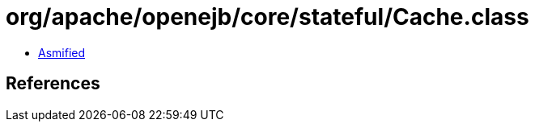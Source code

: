 = org/apache/openejb/core/stateful/Cache.class

 - link:Cache-asmified.java[Asmified]

== References

